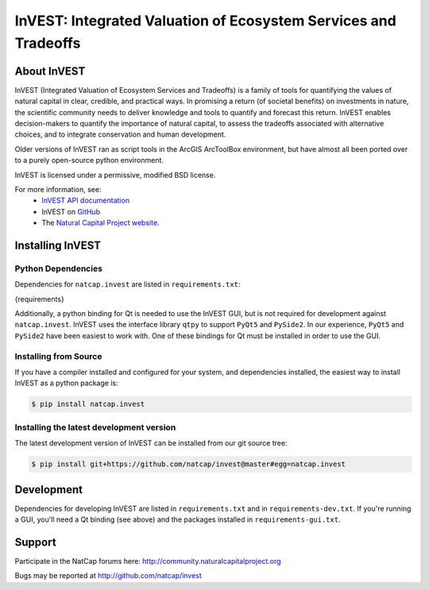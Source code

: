 ================================================================
InVEST: Integrated Valuation of Ecosystem Services and Tradeoffs
================================================================

About  InVEST
=============

InVEST (Integrated Valuation of Ecosystem Services and Tradeoffs) is a family
of tools for quantifying the values of natural capital in clear, credible, and
practical ways. In promising a return (of societal benefits) on investments in
nature, the scientific community needs to deliver knowledge and tools to
quantify and forecast this return. InVEST enables decision-makers to quantify
the importance of natural capital, to assess the tradeoffs associated with
alternative choices, and to integrate conservation and human development.

Older versions of InVEST ran as script tools in the ArcGIS ArcToolBox environment,
but have almost all been ported over to a purely open-source python environment.

InVEST is licensed under a permissive, modified BSD license.

For more information, see:
  * `InVEST API documentation <http://invest.readthedocs.io/>`_
  * InVEST on `GitHub <https://github.com/natcap/invest>`__
  * The `Natural Capital Project website <http://naturalcapitalproject.stanford.edu>`__.


.. Everything after this comment will be included in the API docs.
.. START API

Installing InVEST
=================

Python Dependencies
-------------------

Dependencies for ``natcap.invest`` are listed in ``requirements.txt``:

.. code-block::

{requirements}

Additionally, a python binding for Qt is needed to use the InVEST GUI, but is
not required for development against ``natcap.invest``.  InVEST uses the
interface library ``qtpy`` to support ``PyQt5`` and ``PySide2``.  In our 
experience, ``PyQt5`` and ``PySide2`` have been easiest
to work with.  One of these bindings for Qt must be installed in order to use
the GUI.


Installing from Source
----------------------

If you have a compiler installed and configured for your system, and
dependencies installed, the easiest way to install InVEST as a python package
is:

.. code-block:: console

    $ pip install natcap.invest


Installing the latest development version
-----------------------------------------

The latest development version of InVEST can be installed from our git
source tree:

.. code-block:: console

    $ pip install git+https://github.com/natcap/invest@master#egg=natcap.invest

Development
===========

Dependencies for developing InVEST are listed in ``requirements.txt`` and in
``requirements-dev.txt``.  If you're running a GUI, you'll need a Qt binding
(see above) and the packages installed in ``requirements-gui.txt``.

Support
=======

Participate in the NatCap forums here:
http://community.naturalcapitalproject.org

Bugs may be reported at http://github.com/natcap/invest
